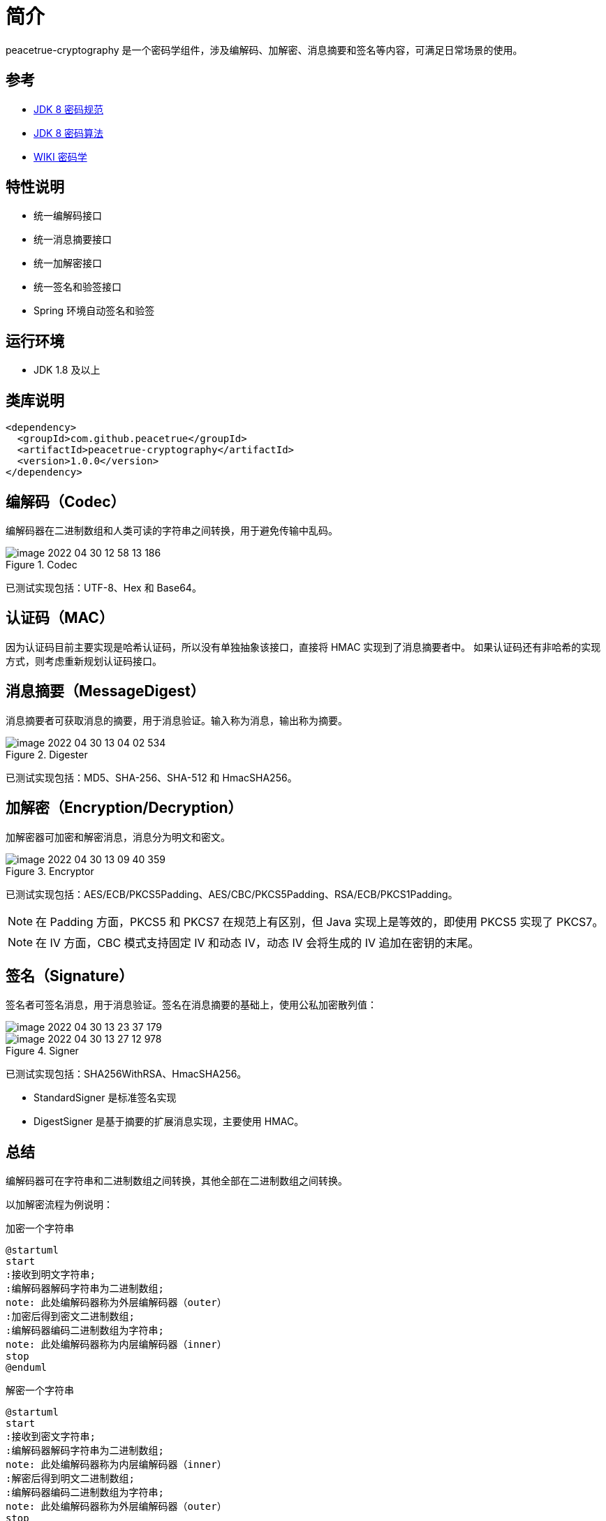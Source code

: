 = 简介

peacetrue-cryptography 是一个密码学组件，涉及编解码、加解密、消息摘要和签名等内容，可满足日常场景的使用。

== 参考

* https://docs.oracle.com/javase/8/docs/technotes/guides/security/crypto/CryptoSpec.html[JDK 8 密码规范^]
* https://docs.oracle.com/javase/8/docs/technotes/guides/security/StandardNames.html[JDK 8 密码算法^]
* https://zh.wikipedia.org/wiki/%E5%AF%86%E7%A0%81%E5%AD%A6[WIKI 密码学^]

== 特性说明

* 统一编解码接口
* 统一消息摘要接口
* 统一加解密接口
* 统一签名和验签接口
* Spring 环境自动签名和验签

== 运行环境

* JDK 1.8 及以上

== 类库说明

[source%nowrap,maven]
----
<dependency>
  <groupId>com.github.peacetrue</groupId>
  <artifactId>peacetrue-cryptography</artifactId>
  <version>1.0.0</version>
</dependency>
----

== 编解码（Codec）

编解码器在二进制数组和人类可读的字符串之间转换，用于避免传输中乱码。

.Codec
image::image-2022-04-30-12-58-13-186.png[]

已测试实现包括：UTF-8、Hex 和 Base64。

== 认证码（MAC）

因为认证码目前主要实现是哈希认证码，所以没有单独抽象该接口，直接将 HMAC 实现到了消息摘要者中。 如果认证码还有非哈希的实现方式，则考虑重新规划认证码接口。

== 消息摘要（MessageDigest）

消息摘要者可获取消息的摘要，用于消息验证。输入称为消息，输出称为摘要。

.Digester
image::image-2022-04-30-13-04-02-534.png[]

已测试实现包括：MD5、SHA-256、SHA-512 和 HmacSHA256。

== 加解密（Encryption/Decryption）

加解密器可加密和解密消息，消息分为明文和密文。

.Encryptor
image::image-2022-04-30-13-09-40-359.png[]

已测试实现包括：AES/ECB/PKCS5Padding、AES/CBC/PKCS5Padding、RSA/ECB/PKCS1Padding。

NOTE: 在 Padding 方面，PKCS5 和 PKCS7 在规范上有区别，但 Java 实现上是等效的，即使用 PKCS5 实现了 PKCS7。

NOTE: 在 IV 方面，CBC 模式支持固定 IV 和动态 IV，动态 IV 会将生成的 IV 追加在密钥的末尾。

== 签名（Signature）

签名者可签名消息，用于消息验证。签名在消息摘要的基础上，使用公私加密散列值：

image::image-2022-04-30-13-23-37-179.png[]

.Signer
image::image-2022-04-30-13-27-12-978.png[]

已测试实现包括：SHA256WithRSA、HmacSHA256。

* StandardSigner 是标准签名实现
* DigestSigner 是基于摘要的扩展消息实现，主要使用 HMAC。

== 总结

编解码器可在字符串和二进制数组之间转换，其他全部在二进制数组之间转换。

以加解密流程为例说明：

.加密一个字符串
[plantuml,target=encryption,format=png]
....
@startuml
start
:接收到明文字符串;
:编解码器解码字符串为二进制数组;
note: 此处编解码器称为外层编解码器（outer）
:加密后得到密文二进制数组;
:编解码器编码二进制数组为字符串;
note: 此处编解码器称为内层编解码器（inner）
stop
@enduml
....

.解密一个字符串
[plantuml,target=decryption,format=png]
....
@startuml
start
:接收到密文字符串;
:编解码器解码字符串为二进制数组;
note: 此处编解码器称为内层编解码器（inner）
:解密后得到明文二进制数组;
:编解码器编码二进制数组为字符串;
note: 此处编解码器称为外层编解码器（outer）
stop
@enduml
....




